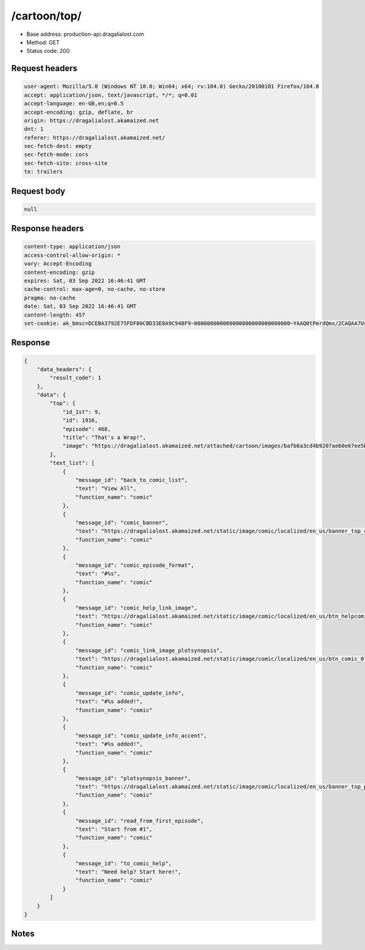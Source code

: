 /cartoon/top/
==================================================

- Base address: production-api.dragalialost.com
- Method: GET
- Status code: 200

Request headers
----------------

.. code-block:: text

	user-agent: Mozilla/5.0 (Windows NT 10.0; Win64; x64; rv:104.0) Gecko/20100101 Firefox/104.0	accept: application/json, text/javascript, */*; q=0.01	accept-language: en-GB,en;q=0.5	accept-encoding: gzip, deflate, br	origin: https://dragalialost.akamaized.net	dnt: 1	referer: https://dragalialost.akamaized.net/	sec-fetch-dest: empty	sec-fetch-mode: cors	sec-fetch-site: cross-site	te: trailers

Request body
----------------

.. code-block:: json

	null

Response headers
----------------

.. code-block:: text

	content-type: application/json	access-control-allow-origin: *	vary: Accept-Encoding	content-encoding: gzip	expires: Sat, 03 Sep 2022 16:46:41 GMT	cache-control: max-age=0, no-cache, no-store	pragma: no-cache	date: Sat, 03 Sep 2022 16:46:41 GMT	content-length: 457	set-cookie: ak_bmsc=DCEBA3792E75FDF80CBD33E8A9C948F9~000000000000000000000000000000~YAAQ0tPerdQmx/2CAQAA7U4/BBAjZh5vKGbqDrrDo3iqD1XKrTeR/Wc7/Q2eUo9M7Jko44rNSVGlSDhHbbNR7JtwiKDlIN+2M/djMCVHKmTKxTzrqJJllqtpCi8KBMGEmPsj691yAi+ZzosHCOoo+Exyd6vZ5QD52ZxG1+RfMuamwxk/YiN4uvr7Vwy9Q5z12Kwg8wzwZ2NRJHU+L/xXHncgkSsjzwQ40a8EKUXutQ3y07GJBEZ7EEG+/WRa7/slDlPA8OMvjkwgbwDNs6EoWdVZ0CssKMV0TQcXzclHa5wdEzwwpDQECf2jeJ4dWnlU2A0HaPT/uMbvL+LtEJtLlP36SXPWFa2W3ubgQWMVhlgTN3Som2ZyJ9kJxbEcdROeUmSsKY8sLwJ9v0GS/wkj; Domain=.dragalialost.com; Path=/; Expires=Sat, 03 Sep 2022 18:46:41 GMT; Max-Age=7200; HttpOnly

Response
----------------

.. code-block:: json

	{
	    "data_headers": {
	        "result_code": 1
	    },
	    "data": {
	        "top": {
	            "id_1st": 9,
	            "id": 1916,
	            "episode": 468,
	            "title": "That's a Wrap!",
	            "image": "https://dragalialost.akamaized.net/attached/cartoon/images/bafb6a3cd4b9207ae60e67ee5b4d2801.png"
	        },
	        "text_list": [
	            {
	                "message_id": "back_to_comic_list",
	                "text": "View All",
	                "function_name": "comic"
	            },
	            {
	                "message_id": "comic_banner",
	                "text": "https://dragalialost.akamaized.net/static/image/comic/localized/en_us/banner_top_comic_01_webview.png",
	                "function_name": "comic"
	            },
	            {
	                "message_id": "comic_episode_format",
	                "text": "#%s",
	                "function_name": "comic"
	            },
	            {
	                "message_id": "comic_help_link_image",
	                "text": "https://dragalialost.akamaized.net/static/image/comic/localized/en_us/btn_helpcomic_01.png\t",
	                "function_name": "comic"
	            },
	            {
	                "message_id": "comic_link_image_plotsynopsis",
	                "text": "https://dragalialost.akamaized.net/static/image/comic/localized/en_us/btn_comic_01.png",
	                "function_name": "comic"
	            },
	            {
	                "message_id": "comic_update_info",
	                "text": "#%s added!",
	                "function_name": "comic"
	            },
	            {
	                "message_id": "comic_update_info_accent",
	                "text": "#%s added!",
	                "function_name": "comic"
	            },
	            {
	                "message_id": "plotsynopsis_banner",
	                "text": "https://dragalialost.akamaized.net/static/image/comic/localized/en_us/banner_top_plotsynopsis_01_webview.png\t",
	                "function_name": "comic"
	            },
	            {
	                "message_id": "read_from_first_episode",
	                "text": "Start from #1",
	                "function_name": "comic"
	            },
	            {
	                "message_id": "to_comic_help",
	                "text": "Need help? Start here!",
	                "function_name": "comic"
	            }
	        ]
	    }
	}

Notes
------
